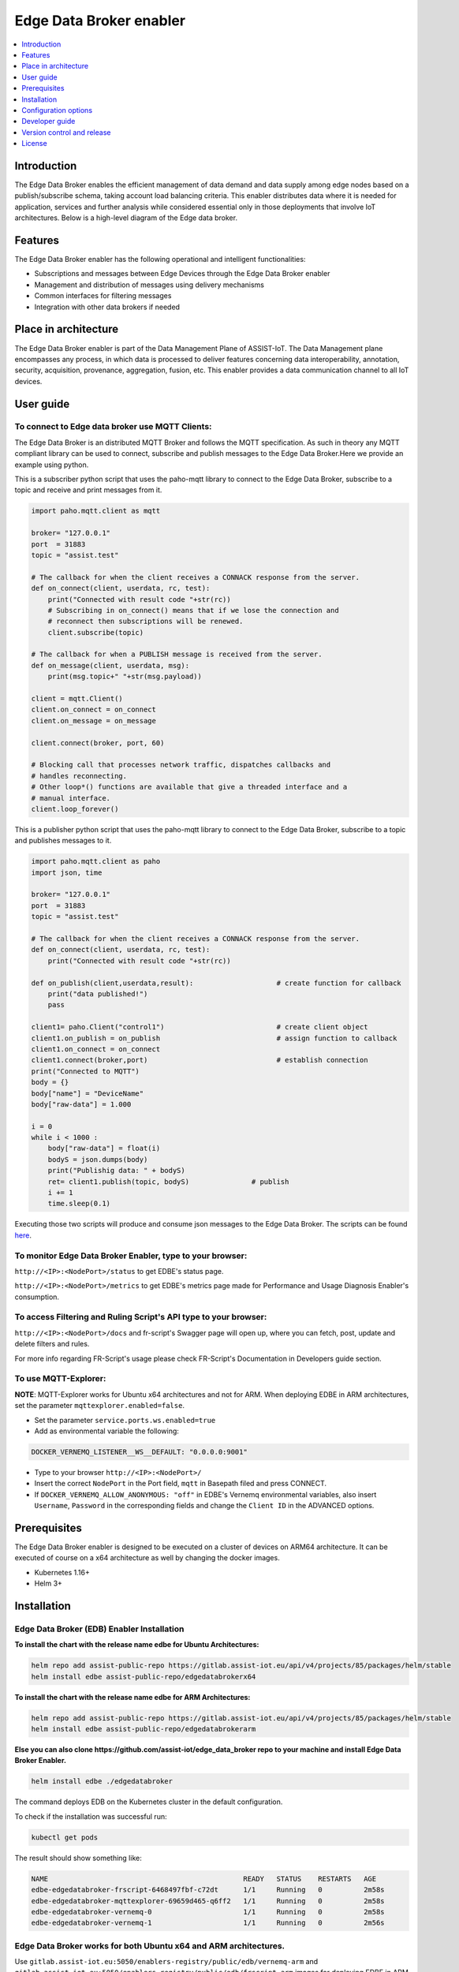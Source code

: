 .. _Edge Data Broker enabler:

########################
Edge Data Broker enabler
########################

.. contents::
  :local:
  :depth: 1

***************
Introduction
***************
The Edge Data Broker enables the efficient management of data demand and data supply among edge nodes based on 
a publish/subscribe schema, taking account load balancing criteria. This enabler distributes data where it is 
needed for application, services and further analysis while considered essential only in those deployments that 
involve IoT architectures. Below is a high-level diagram of the Edge data broker.

.. image:: https://github.com/assist-iot/assist-iot-documentation/assets/100563908/a42928b4-3eb9-4194-a338-38712e96ccc2
  :width: 600
  :alt: High level diagram of Edge data broker

***************
Features
***************
The Edge Data Broker enabler has the following operational and intelligent functionalities:

- Subscriptions and messages between Edge Devices through the Edge Data Broker enabler
- Management and distribution of messages using delivery mechanisms
- Common interfaces for filtering messages
- Integration with other data brokers if needed

*********************
Place in architecture
*********************
The Edge Data Broker enabler is part of the Data Management Plane of ASSIST-IoT. The Data Management plane 
encompasses any process, in which data is processed to deliver features concerning data interoperability, 
annotation, security, acquisition, provenance, aggregation, fusion, etc. This enabler provides a data 
communication channel to all IoT devices.

***************
User guide
***************

To connect to Edge data broker use MQTT Clients:
------------

The Edge Data Broker is an distributed MQTT Broker and follows the MQTT specification. As such in theory any
MQTT compliant library can be used to connect, subscribe and publish messages to the Edge Data Broker.Here 
we provide an example using python.

This is a subscriber python script that uses the paho-mqtt library to connect to the Edge Data Broker, subscribe
to a topic and receive and print messages from it.

.. code-block:: python

    import paho.mqtt.client as mqtt

    broker= "127.0.0.1"
    port  = 31883
    topic = "assist.test"

    # The callback for when the client receives a CONNACK response from the server.
    def on_connect(client, userdata, rc, test):
        print("Connected with result code "+str(rc))
        # Subscribing in on_connect() means that if we lose the connection and
        # reconnect then subscriptions will be renewed.
        client.subscribe(topic)

    # The callback for when a PUBLISH message is received from the server.
    def on_message(client, userdata, msg):
        print(msg.topic+" "+str(msg.payload))

    client = mqtt.Client()
    client.on_connect = on_connect
    client.on_message = on_message

    client.connect(broker, port, 60)

    # Blocking call that processes network traffic, dispatches callbacks and
    # handles reconnecting.
    # Other loop*() functions are available that give a threaded interface and a
    # manual interface.
    client.loop_forever()

This is a publisher python script that uses the paho-mqtt library to connect to the Edge Data Broker, subscribe
to a topic and publishes messages to it.

.. code-block:: python
    
    import paho.mqtt.client as paho
    import json, time

    broker= "127.0.0.1"
    port  = 31883
    topic = "assist.test"

    # The callback for when the client receives a CONNACK response from the server.
    def on_connect(client, userdata, rc, test):
        print("Connected with result code "+str(rc))

    def on_publish(client,userdata,result):                    # create function for callback
        print("data published!")
        pass

    client1= paho.Client("control1")                           # create client object
    client1.on_publish = on_publish                            # assign function to callback
    client1.on_connect = on_connect
    client1.connect(broker,port)                               # establish connection
    print("Connected to MQTT")
    body = {}
    body["name"] = "DeviceName"
    body["raw-data"] = 1.000

    i = 0
    while i < 1000 :
        body["raw-data"] = float(i)
        bodyS = json.dumps(body)
        print("Publishig data: " + bodyS)
        ret= client1.publish(topic, bodyS)               # publish
        i += 1
        time.sleep(0.1)

Executing those two scripts will produce and consume json messages to the Edge Data Broker.
The scripts can be found `here`_. 

.. _here: https://github.com/assist-iot/edge_data_broker/tree/main/python

To monitor Edge Data Broker Enabler, type to your browser:
----------------------------------------------------------

``http://<IP>:<NodePort>/status`` to get EDBE's status page.

``http://<IP>:<NodePort>/metrics`` to get EDBE's metrics page made for Performance and Usage Diagnosis Enabler's consumption.

To access Filtering and Ruling Script's API type to your browser:
-----------------------------------------------------------------

``http://<IP>:<NodePort>/docs`` and fr-script's Swagger page will open up, where you can fetch, post, update and delete filters and rules.

For more info regarding FR-Script's usage please check FR-Script's Documentation in Developers guide section.


To use MQTT-Explorer:
---------------------

**NOTE**: MQTT-Explorer works for Ubuntu x64 architectures and not for ARM. When deploying EDBE in ARM architectures, set the parameter ``mqttexplorer.enabled=false``.

- Set the parameter ``service.ports.ws.enabled=true``

- Add as environmental variable the following:

.. code-block::

  DOCKER_VERNEMQ_LISTENER__WS__DEFAULT: "0.0.0.0:9001"

- Type to your browser ``http://<IP>:<NodePort>/``

- Insert the correct ``NodePort`` in the Port field, ``mqtt`` in Basepath filed and press CONNECT.

- If ``DOCKER_VERNEMQ_ALLOW_ANONYMOUS: "off"`` in EDBE's Vernemq environmental variables, also insert ``Username``, ``Password`` in the corresponding fields and change the ``Client ID`` in the ADVANCED options.

***************
Prerequisites
***************
The Edge Data Broker enabler is designed to be executed on a cluster of devices on ARM64 
architecture. It can be executed of course on a x64 architecture as well by changing the 
docker images.

- Kubernetes 1.16+
- Helm 3+

***************
Installation
***************

Edge Data Broker (EDB) Enabler Installation
-------------------------------------------

**To install the chart with the release name edbe for Ubuntu Architectures:**

.. code-block:: cmd

  helm repo add assist-public-repo https://gitlab.assist-iot.eu/api/v4/projects/85/packages/helm/stable
  helm install edbe assist-public-repo/edgedatabrokerx64

**To install the chart with the release name edbe for ARM Architectures:**

.. code-block:: cmd

  helm repo add assist-public-repo https://gitlab.assist-iot.eu/api/v4/projects/85/packages/helm/stable
  helm install edbe assist-public-repo/edgedatabrokerarm

**Else you can also clone https://github.com/assist-iot/edge_data_broker repo to your machine and install Edge Data Broker Enabler.**

.. code-block:: cmd

  helm install edbe ./edgedatabroker
  
The command deploys EDB on the Kubernetes cluster in the default configuration.

To check if the installation was successful run:

.. code-block:: cmd

  kubectl get pods

The result should show something like:

.. code-block::

  NAME                                               READY   STATUS    RESTARTS   AGE
  edbe-edgedatabroker-frscript-6468497fbf-c72dt      1/1     Running   0          2m58s
  edbe-edgedatabroker-mqttexplorer-69659d465-q6ff2   1/1     Running   0          2m58s
  edbe-edgedatabroker-vernemq-0                      1/1     Running   0          2m58s
  edbe-edgedatabroker-vernemq-1                      1/1     Running   0          2m56s

Edge Data Broker works for both Ubuntu x64 and ARM architectures.
-----------------------------------------------------------------

Use ``gitlab.assist-iot.eu:5050/enablers-registry/public/edb/vernemq-arm`` and ``gitlab.assist-iot.eu:5050/enablers-registry/public/edb/frscript-arm`` images for deploying EDBE in ARM architectures.

**Note**: Disable mqttexplorer when deploying EDBE in ARM architectures.

Use ``erlio/docker-vernemq`` (official vernemq image) and ``gitlab.assist-iot.eu:5050/enablers-registry/public/edb/frscript-ubuntu`` images for deploying EDBE in Ubuntu x64 architectures.

**Note**: Add ``DOCKER_VERNEMQ_ACCEPT_EULA: "yes"`` as an environmental variable when using the official vernemq image.


*********************
Configuration options
*********************

SSL Configuration for secure communication (Enable MQTTS).
----------------------------------------------------------

Accepting SSL connections on port 8883:

- Set the parameter service.ports.mqtts.enabled=true
- Create secret resource using existing certificates using the key and crt files, you can create a secret. Kubernetes stores these files as a base64 string, so the first step is to encode them.

.. code-block::

  $ cat ca.crt| base64
  LS0tLS1CRUdJTiBDRVJUSUZJQ...CBDRVJUSUZJQ0FURS0tLS0t
  $ cat tls.crt | base64
  LS0tLS1CRUdJTiBDRVJUSUZJQ...gQ0VSVElGSUNBVEUtLS0tLQo=
  $ cat tls.key | base64
  LS0tLS1CRUdJTiBSU0EgUFJJV...gUFJJVkFURSBLRVktLS0tLQo=

- Use ``vernemq-certificates-secret.yaml`` to create the secret resource by updating the data values.

.. code-block::

  apiVersion: v1
  kind: Secret
  metadata:
    name: vernemq-certificates-secret
    namespace: default
  type: kubernetes.io/tls
  data:
    ca.crt:LS0tLS1CRUdJTiBDRVJUSUZJQ...CBDRVJUSUZJQ0FURS0tLS0t
    tls.crt:LS0tLS1CRUdJTiBDRVJUSUZJQ...gQ0VSVElGSUNBVEUtLS0tLQo=
    tls.key:LS0tLS1CRUdJTiBSU0EgUFJJV...gUFJJVkFURSBLRVktLS0tLQo=

.. code-block:: cmd

  kubectl apply -f vernemq-certificates-secret.yaml

The result should show something like: ``secret "vernemq-certificates-secret" created``

- Mount the certificate secret inside the EDBE's Vernemq values.

.. code-block::

  ...
  secretMounts:
    - name: vernemq-certificates
      secretName: vernemq-certificates-secret
      path: /etc/ssl/vernemq
  ...

- Add as environmental variables the following:

.. code-block::

  DOCKER_VERNEMQ_LISTENER__SSL__CAFILE: "/etc/ssl/vernemq/tls.crt"
  DOCKER_VERNEMQ_LISTENER__SSL__CERTFILE: "/etc/ssl/vernemq/tls.crt"
  DOCKER_VERNEMQ_LISTENER__SSL__KEYFILE: "/etc/ssl/vernemq/tls.key"
  DOCKER_VERNEMQ_LISTENER__SSL__DEFAULT: "0.0.0.0:8883"

For more info regarding self-signed certificates please check `self-signed-certificates.md`_.

.. _self-signed-certificates.md: https://github.com/assist-iot/edge_data_broker/blob/main/self-signed-certificates.md


To use fr-script over SSL:
--------------------------

- Mount the certificate secret inside EDBE's FR-Script values.

.. code-block::
  
  ...
  secretMounts:
    - name: vernemq-certificates
      secretName: vernemq-certificates-secret
      path: /etc/ssl/frscript
  ...

- Add as environmental variables the following:

.. code-block::

  VERNEMQ_PORT: "8883"
  FR_SCRIPT_SSL_ENABLED: "True"

To enable ``client-id``, ``username`` and ``password`` for fr-script add as environmental variables the following:
------------------------------------------------------------------------------------------------------------------

.. code-block::

  FR_SCRIPT_CLIENT_ID: "<client-id>"
  FR_SCRIPT_USERNAME: "<username>"
  FR_SCRIPT_PASSWORD: "<password>"

Enable PostgreSQL authentication and authorization (integration with LTSE).
-----------------------------------------------------------------------------

- Add as environmental variables the following:

.. code-block::

  DOCKER_VERNEMQ_PLUGINS__VMQ_DIVERSITY: "on"
  DOCKER_VERNEMQ_PLUGINS__VMQ_PASSWD: "off"
  DOCKER_VERNEMQ_PLUGINS__VMQ_ACL: "off"
  DOCKER_VERNEMQ_VMQ_DIVERSITY__AUTH_POSTGRES__ENABLED: "on"
  DOCKER_VERNEMQ_VMQ_DIVERSITY__POSTGRES__HOST: "<IP>"
  DOCKER_VERNEMQ_VMQ_DIVERSITY__POSTGRES__PORT: "<PORT>"
  DOCKER_VERNEMQ_VMQ_DIVERSITY__POSTGRES__USER: "<DATABASE_USER>"
  DOCKER_VERNEMQ_VMQ_DIVERSITY__POSTGRES__PASSWORD: "<DATABASE_PASSWORD>"
  DOCKER_VERNEMQ_VMQ_DIVERSITY__POSTGRES__DATABASE: "<DATABASE>"
  DOCKER_VERNEMQ_VMQ_DIVERSITY__POSTGRES__PASSWORD_HASH_METHOD: "crypt"

- Create the Postgres tables

.. code-block::

  CREATE EXTENSION pgcrypto;
  CREATE TABLE vmq_auth_acl
   (
     mountpoint character varying(10) NOT NULL,
     client_id character varying(128) NOT NULL,
     username character varying(128) NOT NULL,
     password character varying(128),
     publish_acl json,
     subscribe_acl json,
     CONSTRAINT vmq_auth_acl_primary_key PRIMARY KEY (mountpoint, client_id, username)
   );

- Enter new users and Access Control List entries using a query similar to the following

.. code-block::

  WITH x AS (
      SELECT
          ''::text AS mountpoint,
             'test-client'::text AS client_id,
             'test-user'::text AS username,
             '123'::text AS password,
             gen_salt('bf')::text AS salt,
             '[{"pattern": "a/b/c"}, {"pattern": "c/b/#"}]'::json AS publish_acl,
             '[{"pattern": "a/b/c"}, {"pattern": "c/b/#"}]'::json AS subscribe_acl
      )
  INSERT INTO vmq_auth_acl (mountpoint, client_id, username, password, publish_acl, subscribe_acl)
      SELECT
          x.mountpoint,
          x.client_id,
          x.username,
          crypt(x.password, x.salt),
          publish_acl,
          subscribe_acl
      FROM x;


To make the two VerneMQ nodes (edbe-0, edbe-1) run as a singular cluster, you'll need to join one node to the other like this:
------------------------------------------------------------------------------------------------------------------------------

- Connect to a shell of a running container within Kubernetes pod (edbe-0 or edbe-1).

.. code-block:: cmd

  kubectl exec -it edbe-edgedatabroker-vernemq-0 -- /bin/bash
  
- Check the cluster state (you should see a 1 node cluster):

.. code-block:: cmd

  vmq-admin cluster show
  
The result should show something like:

.. code-block::

  +--------------------+---------+
  | Node               | Running |
  +--------------------+---------+
  | VerneMQ@10.1.6.252 | true    |
  +--------------------+---------+

- Join one node to the other with:

.. code-block:: cmd

  vmq-admin cluster join discovery-node=<OtherClusterNode>
  
- Check the cluster state (you should see a 2 node cluster):

.. code-block:: cmd

  vmq-admin cluster show
  
The result should show something like:

.. code-block::

  +--------------------+---------+
  | Node               | Running |
  +--------------------+---------+
  | VerneMQ@10.1.7.1   | true    |
  +--------------------+---------+
  | VerneMQ@10.1.6.252 | true    |
  +--------------------+---------+

  
Create an MQTT bridge so Edge Data Broker Enabler can interface with other brokers (and itself).
------------------------------------------------------------------------------------------------

- Add as environmental variables the following:
.. code-block::

  DOCKER_VERNEMQ_PLUGINS__VMQ_BRIDGE: "on"
  DOCKER_VERNEMQ_VMQ_BRIDGE__TCP__BR0: "<IP>:<PORT>"
  DOCKER_VERNEMQ_VMQ_BRIDGE__TCP__BR0__TOPIC__1: "* in"

``DOCKER_VERNEMQ_VMQ_BRIDGE__TCP__BR0__TOPIC__#`` Define the topics the bridge should incorporate in its local topic tree (by subscribing to the remote), or the topics it should export to the remote broker. The configuration syntax is:

.. code-block::

  topic [[ out | in | both ] qos-level]

topic defines a topic pattern that is shared between the two brokers. Any topics matching the pattern (which may include wildcards) are shared. The second parameter defines the direction that the messages will be shared in, so it is possible to import messages from a remote broker using in, export messages to a remote broker using out or share messages in both directions. If this parameter is not defined, VerneMQ defaults to out. The QoS level defines the publish/subscribe QoS level used for this topic and defaults to 0.
**NOTE**: Currently the # wildcard is treated as a comment from the configuration parser, please use * instead.

- Connect to a shell of a running container within Kubernetes pod.

.. code-block:: cmd

  kubectl exec -it edbe-0 -- /bin/bash

- Check the bridges state:

.. code-block:: cmd
  
  vmq-admin bridge show
  
The result should show something like:

.. code-block::

  +------+-----------------+-------------+------------+---------------------+--------------------------+
  | name | endpoint        | buffer size | buffer max | buffer dropped msgs | MQTT process mailbox len |
  +------+-----------------+-------------+------------+---------------------+--------------------------+
  | br0  | 10.42.0.1:31094 | 0           | 0          | 0                   | 0                        |
  +------+-----------------+-------------+------------+---------------------+--------------------------+


The following table lists the configurable parameters of the chart and their default values.

.. list-table::
   :widths: 50 10 25
   :header-rows: 1
   
   * - Parameter
     - Description
     - Default
   * - nameOverride
     - string to partially override enabler.fullname template
     - ``""``
   * - fullnameOverride
     - string to fully override enabler.fullname template
     - ``""``
   * - enablerNodeSelector
     - Deploy all the components in specific K8s node(s)
     - ``{}``
   * - globalService
     - container image repository
     - ``false``
   * - vernemq.enabled
     - whether vernemq component is enabled
     - ``true``
   * - vernemq.tier
     - vernemq's tier
     - ``external``
   * - vernemq.replicaCount
     - vernemq's number of replicas
     - ``2``
   * - vernemq.imagePullSecrets
     - vernemq's image pull secrets
     - ``[]``
   * - vernemq.image.repository
     - vernemq's image repository
     - ``gitlab.assist-iot.eu:5050/enablers-registry/public/edb/vernemq-arm``
   * - vernemq.image.tag
     - vernemq's image tag
     - ``"latest"``
   * - vernemq.image.pullPolicy
     - vernemq's image pull policy
     - ``IfNotPresent``
   * - vernemq.service.type
     - vernemq's service type
     - ``NodePort``
   * - vernemq.service.ports.mqtt.enabled
     - whether vernemq's mqtt port is enabled
     - ``true``
   * - vernemq.service.ports.mqtt.port
     - vernemq's mqtt port
     - ``1883``
   * - vernemq.service.ports.mqtt.targetPort
     - vernemq's mqtt targetPort
     - ``1883``
   * - vernemq.service.ports.mqtt.containerPort
     - vernemq's mqtt containerPort
     - ``1883``
   * - vernemq.service.ports.mqtt.nodePort
     - vernemq's mqtt nodePort
     - ``""``
   * - vernemq.service.ports.mqtt.protocol
     - vernemq's mqtt protocol
     - ``TCP``
   * - vernemq.service.ports.mqtts.enabled
     - whether vernemq's mqtts port is enabled
     - ``false``
   * - vernemq.service.ports.mqtts.port
     - vernemq's mqtts port
     - ``8883``
   * - vernemq.service.ports.mqtts.targetPort
     - vernemq's mqtts targetPort
     - ``8883``
   * - vernemq.service.ports.mqtts.containerPort
     - vernemq's mqtts containerPort
     - ``8883``
   * - vernemq.service.ports.mqtts.nodePort
     - vernemq's mqtts nodePort
     - ``""``
   * - vernemq.service.ports.mqtts.protocol
     - vernemq's mqtts protocol
     - ``TCP``
   * - vernemq.service.ports.ws.enabled
     - whether vernemq's ws port is enabled
     - ``true``
   * - vernemq.service.ports.ws.port
     - vernemq's ws port
     - ``9001``
   * - vernemq.service.ports.ws.targetPort
     - vernemq's ws targetPort
     - ``9001``
   * - vernemq.service.ports.ws.containerPort
     - vernemq's ws containerPort
     - ``9001``
   * - vernemq.service.ports.ws.nodePort
     - vernemq's ws nodePort
     - ``""``
   * - vernemq.service.ports.ws.protocol
     - vernemq's ws protocol
     - ``TCP``
   * - vernemq.service.ports.wss.enabled
     - whether vernemq's wss port is enabled
     - ``false``
   * - vernemq.service.ports.wss.port
     - vernemq's wss port
     - ``9002``
   * - vernemq.service.ports.wss.targetPort
     - vernemq's wss targetPort
     - ``9002``
   * - vernemq.service.ports.wss.containerPort
     - vernemq's wss containerPort
     - ``9002``
   * - vernemq.service.ports.wss.nodePort
     - vernemq's wss nodePort
     - ``""``
   * - vernemq.service.ports.wss.protocol
     - vernemq's wss protocol
     - ``TCP``
   * - vernemq.service.ports.prometheus.enabled
     - whether vernemq's prometheus port is enabled
     - ``false``
   * - vernemq.service.ports.prometheus.port
     - vernemq's prometheus port
     - ``8888``
   * - vernemq.service.ports.prometheus.targetPort
     - vernemq's prometheus targetPort
     - ``8888``
   * - vernemq.service.ports.prometheus.containerPort
     - vernemq's prometheus containerPort
     - ``8888``
   * - vernemq.service.ports.prometheus.nodePort
     - vernemq's prometheus nodePort
     - ``""``
   * - vernemq.service.ports.prometheus.protocol
     - vernemq's prometheus protocol
     - ``TCP``
   * - vernemq.resources
     - resource requests and limits
     - ``{}``
   * - vernemq.autoscaling.enabled
     - whether vernemq's autoscaling is enabled
     - ``true``
   * - vernemq.podSecurityContext
     - vernemq's pod security context
     - ``{}``
   * - vernemq.securityContext
     - vernemq's security context
     - ``{}``
   * - vernemq.rbac.create
     - if true, create & use RBAC resources
     - ``true``
   * - vernemq.certificates
     - vernemq's sertificates
     - ``{}``
   * - vernemq.envVars
     - vernemq's environmental variables
     - see values.yaml
   * - vernemq.persistence.enabled
     - weather vernemq's data persistence is enabled
     - ``true``
   * - vernemq.persistence.existingClaim
     - vernemq's data persistence existing claim
     - ``""``
   * - vernemq.persistence.accessModes
     - vernemq's data persistence access modes
     - `ReadWriteOnce``
   * - vernemq.persistence.size
     - vernemq's data persistence size
     - ``50Mi``
   * - vernemq.nodeSelector
     - vernemq's node selector
     - ``{}``
   * - vernemq.tolerations
     - vernemq's tolerations
     - ``[]``
   * - vernemq.affinity
     - vernemq's affinity
     - ``{}``
   * - frscript.enabled
     - whether frscript component is enabled
     - ``true``
   * - frscript.tier
     - frscript's tier
     - ``external``
   * - frscript.replicaCount
     - frscript's number of replicas
     - ``1``
   * - frscript.imagePullSecrets
     - frscript's image pull secrets
     - ``[]``
   * - frscript.image.repository
     - frscript's image repository
     - ``gitlab.assist-iot.eu:5050/enablers-registry/public/edb/frscript-arm``
   * - frscript.image.tag
     - frscript's image tag
     - ``"latest"``
   * - frscript.image.pullPolicy
     - frscript's image pull policy
     - ``IfNotPresent``
   * - frscript.service.type
     - frscript's service type
     - ``NodePort``
   * - frscript.service.ports.api.enabled
     - whether frscript's api port is enabled
     - ``true``
   * - frscript.service.ports.api.port
     - frscript's api port
     - ``9877``
   * - frscript.service.ports.api.targetPort
     - frscript's api targetPort
     - ``9877``
   * - frscript.service.ports.api.containerPort
     - frscript's api containerPort
     - ``9877``
   * - frscript.service.ports.api.nodePort
     - frscript's api nodePort
     - ``""``
   * - frscript.service.ports.api.protocol
     - frscript's api protocol
     - ``TCP``
   * - frscript.service.ports.metrics.enabled
     - whether frscript's metrics port is enabled
     - ``false``
   * - frscript.service.ports.metrics.port
     - frscript's metrics port
     - ``8000``
   * - frscript.service.ports.metrics.targetPort
     - frscript's metrics targetPort
     - ``8000``
   * - frscript.service.ports.metrics.containerPort
     - frscript's metrics containerPort
     - ``8000``
   * - frscript.service.ports.metrics.nodePort
     - frscript's metrics nodePort
     - ``""``
   * - frscript.service.ports.metrics.protocol
     - frscript's mqtts metrics protocol
     - ``TCP``
   * - frscript.resources
     - resource requests and limits
     - ``{}``
   * - frscript.autoscaling.enabled
     - whether frscript's autoscaling is enabled
     - ``true``
   * - frscript.podSecurityContext
     - frscript's pod security context
     - ``{}``
   * - frscript.securityContext
     - frscript's security context
     - ``{}``
   * - frscript.certificates
     - frscript's sertificates
     - ``{}``
   * - frscript.envVars
     - frscript's environmental variables
     - see values.yaml
   * - frscript.nodeSelector
     - frscript's node selector
     - ``{}``
   * - frscript.tolerations
     - frscript's tolerations
     - ``[]``
   * - frscript.affinity
     - frscript's affinity
     - ``{}``
   * - mqttexplorer.enabled
     - whether mqttexplorer component is enabled
     - ``false``
   * - mqttexplorer.tier
     - mqttexplorer's tier
     - ``external``
   * - mqttexplorer.replicaCount
     - mqttexplorer's number of replicas
     - ``1``
   * - mqttexplorer.imagePullSecrets
     - mqttexplorer's image pull secrets
     - ``[]``
   * - mqttexplorer.image.repository
     - mqttexplorer's image repository
     - ``gitlab.assist-iot.eu:5050/enablers-registry/public/edb/mqtt-explorer``
   * - mqttexplorer.image.tag
     - mqttexplorer's image tag
     - ``"latest"``
   * - mqttexplorer.image.pullPolicy
     - mqttexplorer's image pull policy
     - ``IfNotPresent``
   * - mqttexplorer.service.type
     - mqttexplorer's service type
     - ``NodePort``
   * - mqttexplorer.service.ports.ui.enabled
     - whether mqttexplorer's ui port is enabled
     - ``true``
   * - mqttexplorer.service.ports.ui.port
     - mqttexplorer's ui port
     - ``4000``
   * - mqttexplorer.service.ports.ui.targetPort
     - mqttexplorer's ui targetPort
     - ``4000``
   * - mqttexplorer.service.ports.ui.containerPort
     - mqttexplorer's ui containerPort
     - ``4000``
   * - mqttexplorer.service.ports.ui.nodePort
     - mqttexplorer's ui nodePort
     - ``""``
   * - mqttexplorer.service.ports.ui.protocol
     - mqttexplorer's ui protocol
     - ``TCP``
   * - mqttexplorer.resources
     - resource requests and limits
     - ``{}``
   * - mqttexplorer.autoscaling.enabled
     - whether mqttexplorer's autoscaling is enabled
     - ``true``
   * - mqttexplorer.podSecurityContext
     - mqttexplorer's pod security context
     - ``{}``
   * - mqttexplorer.securityContext
     - mqttexplorer's security context
     - ``{}``
   * - mqttexplorer.certificates
     - mqttexplorer's sertificates
     - ``{}``
   * - mqttexplorer.envVars
     - mqttexplorer's environmental variables
     - see values.yaml
   * - mqttexplorer.nodeSelector
     - mqttexplorer's node selector
     - ``{}``
   * - mqttexplorer.tolerations
     - mqttexplorer's tolerations
     - ``[]``
   * - mqttexplorer.affinity
     - mqttexplorer's affinity
     - ``{}``


See installation and configuration proccess in `video`_.

.. _video: https://www.youtube.com/watch?v=FSxbm4eLCZY

****************
Developer guide
****************

FR-Script Documentation
-----------------------

In order for the fr_script to operate the user should provide relevant filters and rules corresponding to different use cases (scenarios). 

The filters and rules should be provided in json format. GET, POST, PATCH, DELETE HTTP Methods can be used to fetch, post, update and delete json objects via an API respectively. Use endpoint ``/docs`` for accessing swgger UI.

.. image:: https://user-images.githubusercontent.com/100563908/222690700-13739082-a840-4431-90c9-2373e0fa9fc1.PNG

The _json_ consists of two parts.

.. code::

  {
	  “filters”: [],
	  “rules”: []
  }

Witch both contains an array of objects.

Filters
-------

For the filtering, the MQTT **topic** which the user wants to filter is required. It consists of one or more topic levels and can contain ``“#”`` and ``“+”`` wildcard as well.

A **subtopic** is also required. It will get appended to the topic that is being filtered and create the new topic in which the filtered messages will be published. This can also consist one or more topic levels.

After setting the topic and subtopic of the filter, **statements** also need to get defined. Statements is an array of objects. Every statement consists of two components, a **condition** and a **new_payload**.
A condition takes as value the same thing that an if statement expression would. Variables, values, comparison operators, logical operators and parenthesis, to set the priority of the operations. **NOTE**: Use spaces between every instance of the condition.

The variables should exist as key values in the json message sent to the topic that is being filtered. In the json file with the filters and rules that the user provides, those same variables should start with the ``$`` sign, followed by their name. If the filtered json message has nested objects, the parent variable comes after the ``$`` sign, followed by a dot ``.`` and then the child variable. **Example**: ``$parent.child``

The **new_payload** takes as value a ``string`` value or ``""``. The new_payload’s value is the new message that will be published at the newlly set filtered topic. If the new_payload’s value is ``""`` and the statements condition is met, the initial message of the filtered topic will be sent. 

**Example**

Let’s say we have a number of houses in a smart city. There are sensors installed inside and outside of those houses that generate data like the json below.

``{"h_id":1,"inside":{"temperature":35,"humidity":60},"temperature":43,"wind_speed":34}``
  
The sensors of every house publish their data in a topic like ``house/1``, ``house/2``, etc.

The team that inspects and monitors the smart city wants to receive the sensor’s data only when those exceed some threshold and not all of them, so they subscribe on the topic ``house/+/alert/`` (``“+”`` is a single-level wildcard that matches any name for a specific topic level.) and use the json below to set the rules for the filtering of the data being published on 
``house/#``.

.. code::

  {
      "filters": [
          {
              "topic": "house/#",
              "subtopic": "alert/",
              "statements": [
                  {
                      "condition": "( $inside.temperature < 20 and $inside.humidity >= 60 ) or $temperature < 5",
                      "new_payload": ""
                  },
                  {
                      "condition": "$inside.temperature >= 45 and $inside.humidity <= 15",
                      "new_payload": "fire_danger"
                  }
              ]
          }
      ],
      "rules": []
  }

The messages below published by the sensors of houses 1,2 and 3 in topics ``house/1``, ``house/2`` and ``house/3`` respectively.

``{"h_id":1,"inside":{"temperature":50,"humidity":6},"temperature":8,"wind_speed":34}``

``{"h_id":2,"inside":{"temperature":15,"humidity":60},"temperature":8,"wind_speed":34}``

``{"h_id":3,"inside":{"temperature":22,"humidity":55},"temperature":8,"wind_speed":35}``
  
And the monitoring team’s client that was subscribed to the topic ``house/+/alert/`` got the messages:

``house/1/alert/--> b'fire_danger'``

``house/2/alert/--> b'{"h_id":2,"inside":{"temperature":15,"humidity":60},"temperature":8,"wind_speed":34}'``
  
Rules
-----

In the rules part of fr_script, every rule consists of two parts.

.. code::

  {
    “filters”: [],
    “rules”: [
      “statements”: [],
      “logic”: []
      ]
  }
  
**statements** and **logic** witch both contains an array of objects.

The **statements** are situated very similar to the filters.
Every statement consists of the MQTT **topic** that the user wants to apply rules against, the **condition** which work exactly like the conditions in filtering, an **id** unique for every statement and the **payload type** of the messages’ fields sent to the above defined topic and are used as variables in our condition. Those can be ``int``, ``float``, ``str``, ``bool``.

Every instance in logic array consist of the logical **operations** which constitute the essence of the ruling part of the script, the newly created topic **new_topic** and the **payload** that would be published in it only if the logical operations return true.

**Example**

Let’s say we are managers in a mine. We have sensors inside the mine monitoring its environment as well as biometric sensors on every miner. The sensors monitoring mine’s environment produces messages like the json below:

``{“temperature”: 25, “humidity”: 90}``
  
and publish them in ``mine/environment`` topic.

The miners’ biometric sensors produce messages like:

``{“m_id”:1, “body-temperature”: 36.6, “heart-rate”: 80}``
  
And publish their data in a topic like ``miner/1``, ``miner/2``, etc.

So as managers we want to apply the following rules to monitor the miners’ wellbeing.

- If miner’s heart rate is between 100-120 and the mine’s temperature is above 35 or the humidity is above 85 the miner should rest.

- If miner’s body temperature is above 38 degrees and the mine’s temperature is above 30 the miner should leave.

- If miner’s heart rate is 0 the miner is dead.

The fr_script should be as follows:

.. code::

  {
    “filters”: [],
    “rules”: [
      {
              "statements": [
                  {   
                      "id": 1,
                      "topic": "miner/#",
                      "payload_type": "float",
                      "condition": "$heart-rate >= 100 and $heart-rate <= 120"
                  },
                  {
                      "id": 2,
                      "topic": "mine/environment",
                      "payload_type": "int",
                      "condition": "$temperature > 35 or $humidity > 85"
                  }
              ],
              "logic": [
                  {
                      "operations": "( $1 ) and ( $2 )",
                      "new_topic": "action/rest",
                      "new_payload": ""
                  }
              ]
          },
          {
              "statements": [
                  {   
                      "id": 3,
                      "topic": "miner/#",
                      "payload_type": "float",
                      "condition": "$body-temperature > 38"
                  },
                  {
                      "id": 4,
                      "topic": "mine/environment",
                      "payload_type": "int",
                      "condition": "$temperature > 30"
                  }
              ],
              "logic": [
                  {
                      "operations": "$3 and $4",
                      "new_topic": "action/leave",
                      "new_payload": ""
                  }
              ]
          },
          {
              "statements": [
                  {   
                      "id": 5,
                      "topic": "miner/#",
                      "payload_type": "float",
                      "condition": "$heart-rate == 0"
                  }
              ],
              "logic": [
                  {
                      "operations": "$5",
                      "new_topic": "action/dead",
                      "new_payload": ""
                  }
              ]
          }
      ]
  }

The messages below published by the sensors on the workers’ 1 and workers’ 2 equipment as well as sensors on the mine itself. Our topics are ``miner/1``, ``miner/2`` and ``mine/environment`` respectively and the messages are published in the order shown bellow.

``{"m_id":1, "body-temperature": 36.6, "heart-rate": 105}``

to topic ``miner/1``

``{"m_id":2, "body-temperature": 38.6, "heart-rate": 75}``

to topic ``miner/2``

``{"temperature": 35, "humidity": 90}``

to topic ``mine/environment``

``{"m_id":1, "body-temperature": 16.6, "heart-rate": 0}``
to topic ``miner/1``

The monitoring team’s client that was subscribed to the topic ``!action`` will get the messages:

``!action/rest--> "{'miner/1': {'m_id': 1, 'body-temperature': 39.6, 'heart-rate': 105}, 'mine/environment': {'temperature': 35, 'humidity': 90}}"``

``!action/leave--> "{'miner/2': {'m_id': 2, 'body-temperature': 38.6, 'heart-rate': 75}, 'mine/environment': {'temperature': 35, 'humidity': 90}}"``

*(Just after the message sent to topic mine/environment)*

``!action/dead--> "{'miner/1': {'m_id': 1, 'body-temperature': 16.6, 'heart-rate': 0}}"``

**NOTE**: If the messages were sent in a different order like bellow: 

``{"m_id":1, "body-temperature": 36.6, "heart-rate": 105}``

to topic ``miner/1``

``{"temperature": 35, "humidity": 90}``

to topic ``mine/environment``

``{"m_id":2, "body-temperature": 38.6, "heart-rate": 75}``

to topic ``miner/2``

``{"m_id":1, "body-temperature": 16.6, "heart-rate": 0}``

to topic ``miner/1``

And the monitoring team’s client that was subscribed to the topic ``!action`` will get the messages:

``!action/rest--> "{'miner/1': {'m_id': 1, 'body-temperature': 39.6, 'heart-rate': 105}, 'mine/environment': {'temperature': 35, 'humidity': 90}}"``

``!action/dead--> "{'miner/1': {'m_id': 1, 'body-temperature': 16.6, 'heart-rate': 0}}"``

This happens because when a logical operation comes True in fr_script’s rules and a new message is sent, the array holding the messages previously sent to fr_script, empty itself.

Lastly as we can see when ``“new_payload”: “”`` the new payload generated by fr_script is a json with the topic(s) used in the logic’s operations and their payload(s). Topics created by fr_script will always start with ``“!”`` as shown above.

****************************
Version control and release
****************************
VerneMQ v1.12.3

FR_Script v1.0

****************
License
****************
Copyright 2023 ICCS

Licensed under the Apache License, Version 2.0 (the "License");
you may not use this file except in compliance with the License.
You may obtain a copy of the License at

    http://www.apache.org/licenses/LICENSE-2.0

Unless required by applicable law or agreed to in writing, software
distributed under the License is distributed on an "AS IS" BASIS,
WITHOUT WARRANTIES OR CONDITIONS OF ANY KIND, either express or implied.
See the License for the specific language governing permissions and
limitations under the License.
